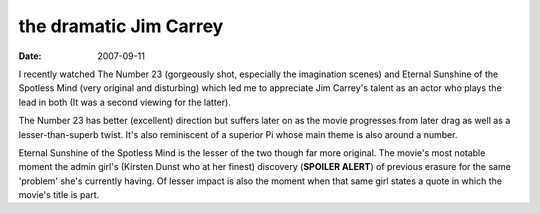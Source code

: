 the dramatic Jim Carrey
=======================

:date: 2007-09-11



I recently watched The Number 23 (gorgeously shot, especially the
imagination scenes) and Eternal Sunshine of the Spotless Mind (very
original and disturbing) which led me to appreciate Jim Carrey's talent
as an actor who plays the lead in both (It was a second viewing for the
latter).

The Number 23 has better (excellent) direction but suffers later on as
the movie progresses from later drag as well as a lesser-than-superb
twist. It's also reminiscent of a superior Pi whose main theme is also
around a number.

Eternal Sunshine of the Spotless Mind is the lesser of the two though
far more original. The movie's most notable moment the admin girl's
(Kirsten Dunst who at her finest) discovery (**SPOILER ALERT**) of
previous erasure for the same 'problem' she's currently having. Of
lesser impact is also the moment when that same girl states a quote in
which the movie's title is part.
